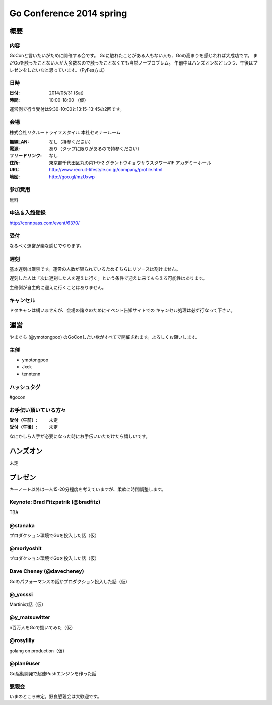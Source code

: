 ===========================
 Go Conference 2014 spring
===========================

概要
====

内容
----

GoConと言いたいがために開催する会です。
Goに触れたことがある人もない人も、Goの高まりを感じれれば大成功です。
まだGoを触ったことない人が大多数なので触ったことなくても当然ノープロブレム。
午前中はハンズオンなどしつつ、午後はプレゼンをしたいなと思っています。（PyFes方式）

日時
----

:日付: 2014/05/31 (Sat)
:時間: 10:00-18:00 （仮）

運営側で行う受付は9:30-10:00と13:15-13:45の2回です。

会場
----

株式会社リクルートライフスタイル 本社セミナールーム

:無線LAN: なし（持参ください）
:電源: あり（タップに限りがあるので持参ください）
:フリードリンク: なし
:住所: 東京都千代田区丸の内1-9-2 グラントウキョウサウスタワー41F アカデミーホール
:URL: http://www.recruit-lifestyle.co.jp/company/profile.html
:地図: http://goo.gl/mzUxwp

参加費用
--------

無料

申込＆入館登録
--------------

http://connpass.com/event/6370/

受付
----

なるべく運営が楽な感じでやります。

遅刻
----

基本遅刻は厳禁です。運営の人数が限られているためそちらにリソースは割けません。

遅刻した人は「次に遅刻した人を迎えに行く」という条件で迎えに来てもらえる可能性はあります。

主催側が自主的に迎えに行くことはありません。

キャンセル
----------

ドタキャンは構いませんが、会場の諸々のためにイベント告知サイトでの
キャンセル処理は必ず行なって下さい。

運営
====

やまぐち (@ymotongpoo) のGoConしたい欲がすべてで開催されます。よろしくお願いします。

主催
----

* ymotongpoo
* Jxck
* tenntenn

ハッシュタグ
------------

#gocon

お手伝い頂いている方々
----------------------

:受付（午前）: 未定
:受付（午後）: 未定

なにかしら人手が必要になった時にお手伝いいただけたら嬉しいです。


ハンズオン
==========

未定

プレゼン
========

キーノート以外は一人15-20分程度を考えていますが、柔軟に時間調整します。

Keynote: Brad Fitzpatrik (@bradfitz)
------------------------------------

TBA

@stanaka
--------

プロダクション環境でGoを投入した話（仮）

@moriyoshit
-----------

プロダクション環境でGoを投入した話（仮）

Dave Cheney (@davecheney)
-------------------------

Goのパフォーマンスの話かプロダクション投入した話（仮）

@_yosssi
--------

Martiniの話（仮）

@y_matsuwitter
--------------

n百万人をGoで捌いてみた（仮）


@rosylilly
----------

golang on production（仮）

@plan9user
----------

Go駆動開発で超速Pushエンジンを作った話

懇親会
------

いまのところ未定。野良懇親会は大歓迎です。

